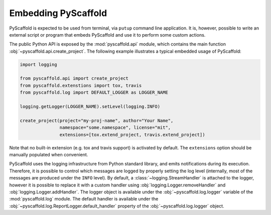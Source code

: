.. _python-api:

====================
Embedding PyScaffold
====================

PyScaffold is expected to be used from terminal, via ``putup`` command line
application. It is, however, possible to write an external script or program
that embeds PyScaffold and use it to perform some custom actions.

The public Python API is exposed by the :mod:`pyscaffold.api` module, which
contains the main function :obj:`~pyscaffold.api.create_project`.
The following example illustrates a typical embedded usage of PyScaffold:

.. code-block:: python

    import logging

    from pyscaffold.api import create_project
    from pyscaffold.extenstions import tox, travis
    from pyscaffold.log import DEFAULT_LOGGER as LOGGER_NAME

    logging.getLogger(LOGGER_NAME).setLevel(logging.INFO)

    create_project(project="my-proj-name", author="Your Name",
                   namespace="some.namespace", license="mit",
                   extensions=[tox.extend_project, travis.extend_project])

Note that no built-in extension (e.g. tox and travis support) is activated by
default.  The ``extensions`` option should be manually populated when
convenient.

PyScaffold uses the logging infrastructure from Python standard library, and
emits notifications during its execution. Therefore, it is possible to control
which messages are logged by properly setting the log level (internally, most
of the messages are produced under the ``INFO`` level).  By default, a
:class:`~logging.StreamHandler` is attached to the logger, however it is
possible to replace it with a custom handler using
:obj:`logging.Logger.removeHandler` and :obj:`logging.Logger.addHandler`. The
logger object is available under the :obj:`~pyscaffold.log.logger` variable of
the :mod:`pyscaffold.log` module. The default handler is available under the
:obj:`~pyscaffold.log.ReportLogger.default_handler` property of the
:obj:`~pyscaffold.log.logger` object.
